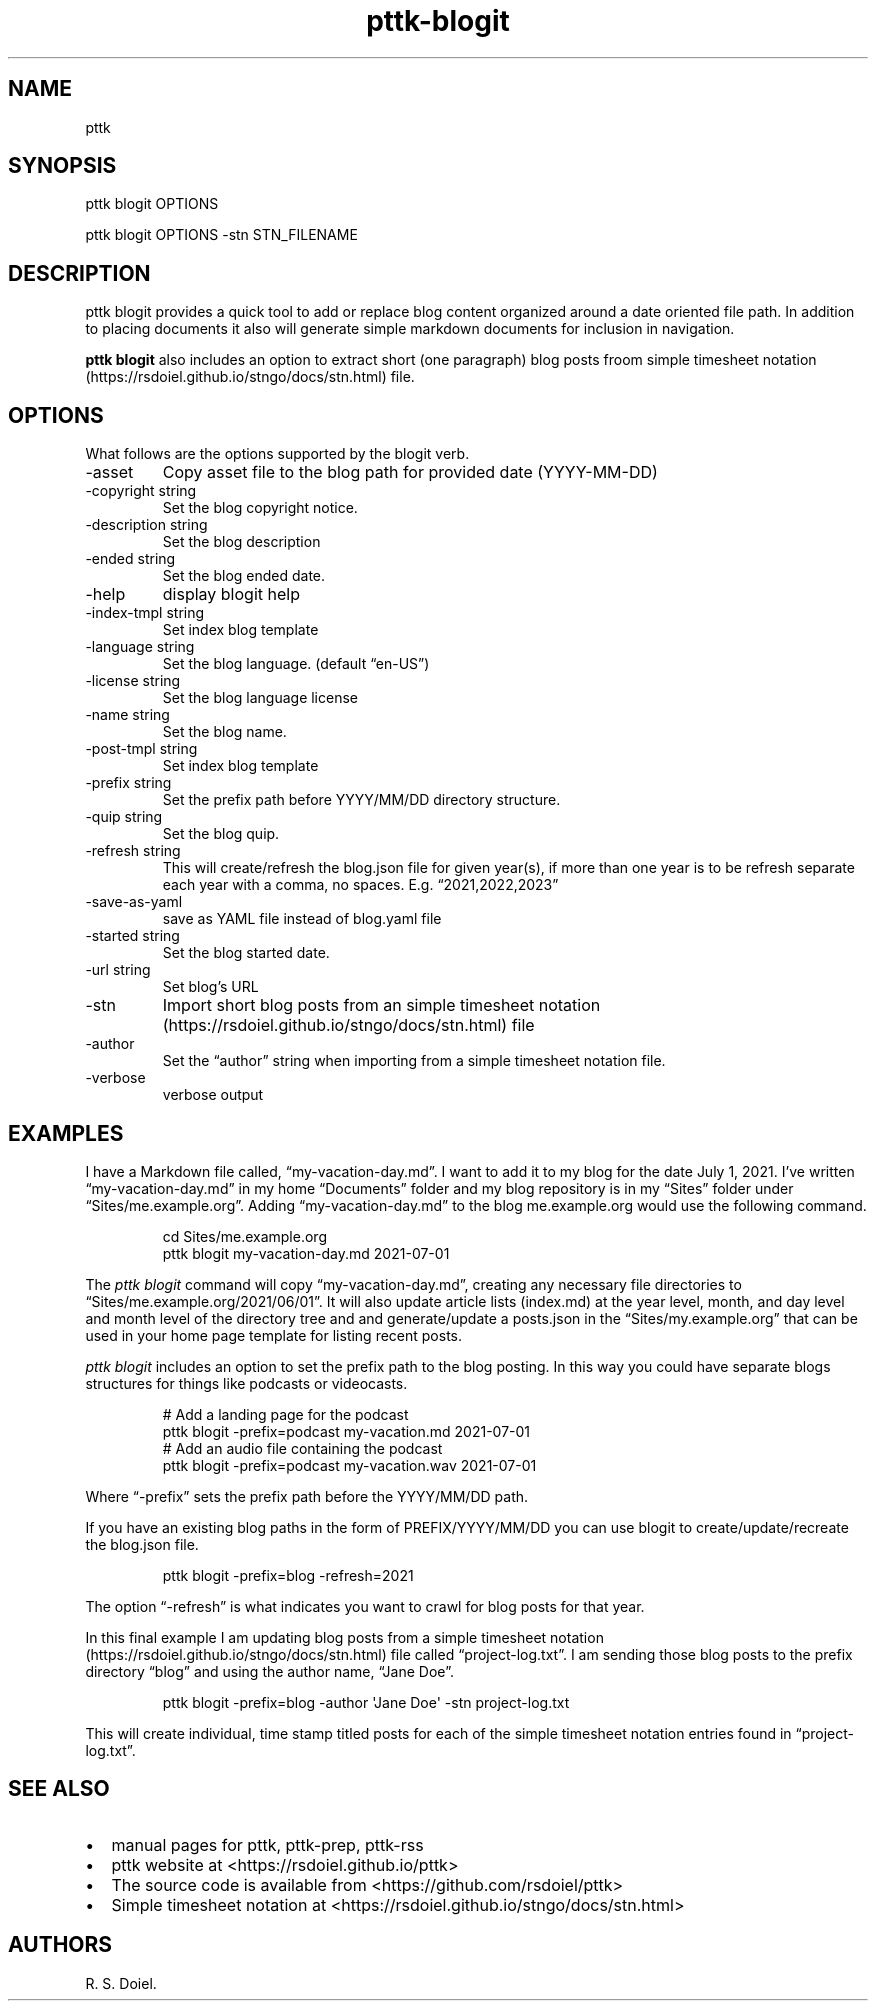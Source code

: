 .\" Automatically generated by Pandoc 3.1.8
.\"
.TH "pttk-blogit" "1" "August 14, 2022" "pttk-blogit user manual" ""
.SH NAME
pttk
.SH SYNOPSIS
pttk blogit OPTIONS
.PP
pttk blogit OPTIONS -stn STN_FILENAME
.SH DESCRIPTION
pttk blogit provides a quick tool to add or replace blog content
organized around a date oriented file path.
In addition to placing documents it also will generate simple markdown
documents for inclusion in navigation.
.PP
\f[B]pttk blogit\f[R] also includes an option to extract short (one
paragraph) blog posts froom simple timesheet
notation (https://rsdoiel.github.io/stngo/docs/stn.html) file.
.SH OPTIONS
What follows are the options supported by the blogit verb.
.TP
-asset
Copy asset file to the blog path for provided date (YYYY-MM-DD)
.TP
-copyright string
Set the blog copyright notice.
.TP
-description string
Set the blog description
.TP
-ended string
Set the blog ended date.
.TP
-help
display blogit help
.TP
-index-tmpl string
Set index blog template
.TP
-language string
Set the blog language.
(default \[lq]en-US\[rq])
.TP
-license string
Set the blog language license
.TP
-name string
Set the blog name.
.TP
-post-tmpl string
Set index blog template
.TP
-prefix string
Set the prefix path before YYYY/MM/DD directory structure.
.TP
-quip string
Set the blog quip.
.TP
-refresh string
This will create/refresh the blog.json file for given year(s), if more
than one year is to be refresh separate each year with a comma, no
spaces.
E.g.
\[lq]2021,2022,2023\[rq]
.TP
-save-as-yaml
save as YAML file instead of blog.yaml file
.TP
-started string
Set the blog started date.
.TP
-url string
Set blog\[cq]s URL
.TP
-stn
Import short blog posts from an simple timesheet
notation (https://rsdoiel.github.io/stngo/docs/stn.html) file
.TP
-author
Set the \[lq]author\[rq] string when importing from a simple timesheet
notation file.
.TP
-verbose
verbose output
.SH EXAMPLES
I have a Markdown file called, \[lq]my-vacation-day.md\[rq].
I want to add it to my blog for the date July 1, 2021.
I\[cq]ve written \[lq]my-vacation-day.md\[rq] in my home
\[lq]Documents\[rq] folder and my blog repository is in my
\[lq]Sites\[rq] folder under \[lq]Sites/me.example.org\[rq].
Adding \[lq]my-vacation-day.md\[rq] to the blog me.example.org would use
the following command.
.IP
.EX
   cd Sites/me.example.org
   pttk blogit my-vacation-day.md 2021-07-01
.EE
.PP
The \f[I]pttk blogit\f[R] command will copy
\[lq]my-vacation-day.md\[rq], creating any necessary file directories to
\[lq]Sites/me.example.org/2021/06/01\[rq].
It will also update article lists (index.md) at the year level, month,
and day level and month level of the directory tree and and
generate/update a posts.json in the \[lq]Sites/my.example.org\[rq] that
can be used in your home page template for listing recent posts.
.PP
\f[I]pttk blogit\f[R] includes an option to set the prefix path to the
blog posting.
In this way you could have separate blogs structures for things like
podcasts or videocasts.
.IP
.EX
    # Add a landing page for the podcast
    pttk blogit -prefix=podcast my-vacation.md 2021-07-01
    # Add an audio file containing the podcast
    pttk blogit -prefix=podcast my-vacation.wav 2021-07-01
.EE
.PP
Where \[lq]-prefix\[rq] sets the prefix path before the YYYY/MM/DD path.
.PP
If you have an existing blog paths in the form of PREFIX/YYYY/MM/DD you
can use blogit to create/update/recreate the blog.json file.
.IP
.EX
    pttk blogit -prefix=blog -refresh=2021
.EE
.PP
The option \[lq]-refresh\[rq] is what indicates you want to crawl for
blog posts for that year.
.PP
In this final example I am updating blog posts from a simple timesheet
notation (https://rsdoiel.github.io/stngo/docs/stn.html) file called
\[lq]project-log.txt\[rq].
I am sending those blog posts to the prefix directory \[lq]blog\[rq] and
using the author name, \[lq]Jane Doe\[rq].
.IP
.EX
    pttk blogit -prefix=blog -author \[aq]Jane Doe\[aq] -stn project-log.txt
.EE
.PP
This will create individual, time stamp titled posts for each of the
simple timesheet notation entries found in \[lq]project-log.txt\[rq].
.SH SEE ALSO
.IP \[bu] 2
manual pages for pttk, pttk-prep, pttk-rss
.IP \[bu] 2
pttk website at <https://rsdoiel.github.io/pttk>
.IP \[bu] 2
The source code is available from <https://github.com/rsdoiel/pttk>
.IP \[bu] 2
Simple timesheet notation at
<https://rsdoiel.github.io/stngo/docs/stn.html>
.SH AUTHORS
R. S. Doiel.
